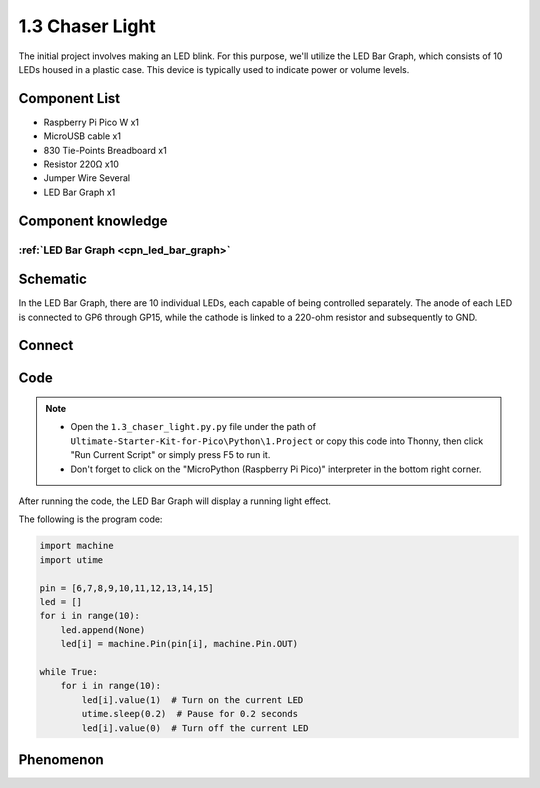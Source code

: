 1.3 Chaser Light
====================
The initial project involves making an LED blink. For this purpose, we'll utilize 
the LED Bar Graph, which consists of 10 LEDs housed in a plastic case. This device 
is typically used to indicate power or volume levels.

.. image:: img/1.detail/1.3.png

.. image:: img/1.detail/1.3-1.png

Component List
^^^^^^^^^^^^^^^
- Raspberry Pi Pico W x1
- MicroUSB cable x1
- 830 Tie-Points Breadboard x1
- Resistor 220Ω x10
- Jumper Wire Several
- LED Bar Graph x1

Component knowledge
^^^^^^^^^^^^^^^^^^^^
:ref:`LED Bar Graph <cpn_led_bar_graph>`
""""""""""""""""""""""""""""""""""""""""""

Schematic
^^^^^^^^^^
.. image:: img/2.sch/1.3.png

In the LED Bar Graph, there are 10 individual LEDs, each capable of being controlled 
separately. The anode of each LED is connected to GP6 through GP15, while the cathode is linked to a 220-ohm resistor and subsequently to GND.

Connect
^^^^^^^^^^
.. image:: img/3.connect/1.3.png

Code
^^^^^^^
.. note::

    * Open the ``1.3_chaser_light.py.py`` file under the path of ``Ultimate-Starter-Kit-for-Pico\Python\1.Project`` or copy this code into Thonny, then click "Run Current Script" or simply press F5 to run it.

    * Don't forget to click on the "MicroPython (Raspberry Pi Pico)" interpreter in the bottom right corner. 
  
After running the code, the LED Bar Graph will display a running light effect.

.. image:: img/4.software/1.3.png

The following is the program code:

.. code-block:: python
    
    import machine
    import utime

    pin = [6,7,8,9,10,11,12,13,14,15]
    led = []
    for i in range(10):
        led.append(None)
        led[i] = machine.Pin(pin[i], machine.Pin.OUT)

    while True:
        for i in range(10):
            led[i].value(1)  # Turn on the current LED
            utime.sleep(0.2)  # Pause for 0.2 seconds
            led[i].value(0)  # Turn off the current LED

Phenomenon
^^^^^^^^^^^
.. video:: img/5.phenomenon/1.3.mp4
    :width: 100%